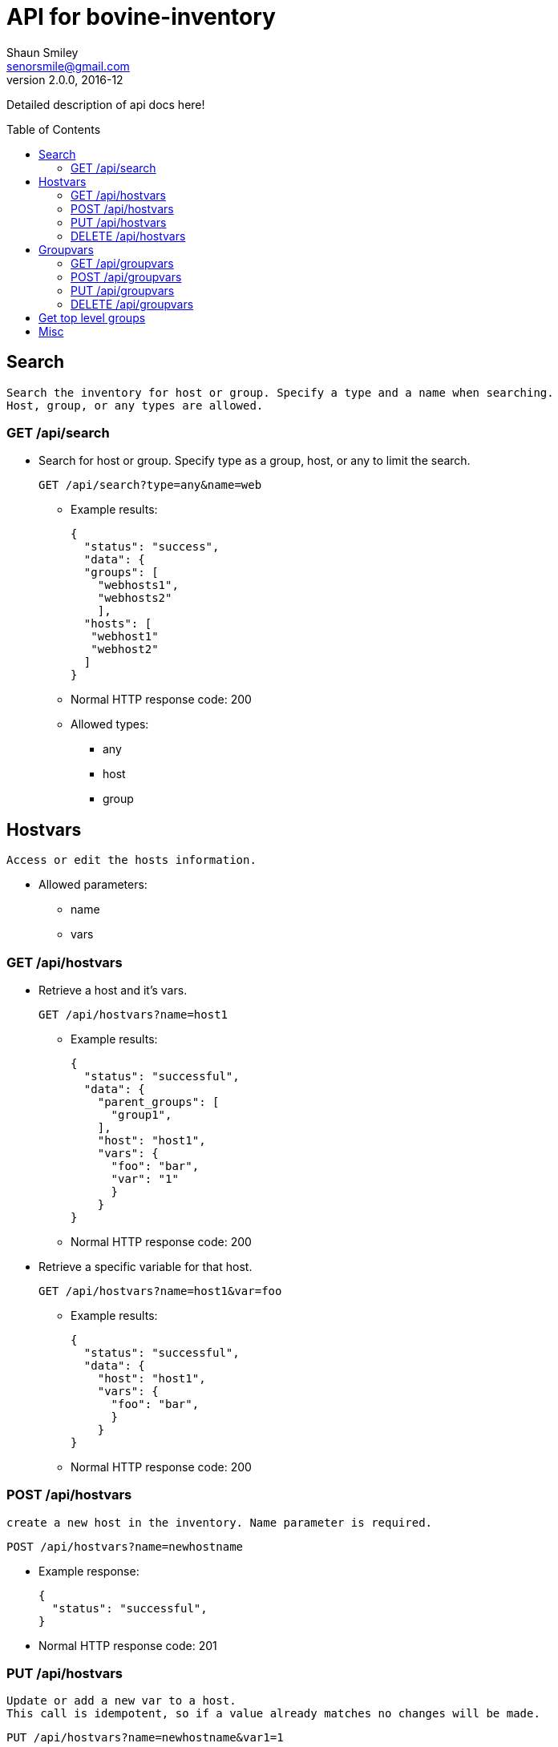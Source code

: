 API for bovine-inventory
========================
Shaun Smiley <senorsmile@gmail.com>
v2.0.0, 2016-12
:imagesdir: images
:toc: preamble

Detailed description of api docs here!


Search
------
[literal]
Search the inventory for host or group. Specify a type and a name when searching.
Host, group, or any types are allowed.

GET /api/search
~~~~~~~~~~~~~~~
[nested]
* Search for host or group.
Specify type as  a group, host, or any to limit the search.
+
[source]
....
GET /api/search?type=any&name=web
....
** Example results:
+
[source,json]
----
{
  "status": "success",
  "data": {
  "groups": [
    "webhosts1",
    "webhosts2"
    ],
  "hosts": [
   "webhost1"
   "webhost2"
  ]
}
----
** Normal HTTP response code: 200
** Allowed types:
*** any
*** host
*** group





Hostvars
--------
[literal]
Access or edit the hosts information.

* Allowed parameters:
** name
** vars

GET /api/hostvars
~~~~~~~~~~~~~~~~~
[nested]
* Retrieve a host and it's vars.
+
[source]
....
GET /api/hostvars?name=host1
....
** Example results:
+
[source,json]
----
{
  "status": "successful",
  "data": {
    "parent_groups": [
      "group1",
    ],
    "host": "host1",
    "vars": {
      "foo": "bar",
      "var": "1"
      }
    }
}
----
** Normal HTTP response code: 200


* Retrieve a specific variable for that host.
+
[source]
....
GET /api/hostvars?name=host1&var=foo
....
** Example results:
+
[source,json]
----
{
  "status": "successful",
  "data": {
    "host": "host1",
    "vars": {
      "foo": "bar",
      }
    }
}
----
** Normal HTTP response code: 200





POST /api/hostvars
~~~~~~~~~~~~~~~~~~
[literal]
create a new host in the inventory. Name parameter is required.


[source]
....
POST /api/hostvars?name=newhostname
....
** Example response:
+
[source,json]
----
{
  "status": "successful",
}
----
** Normal HTTP response code: 201

PUT /api/hostvars
~~~~~~~~~~~~~~~~~
[literal]
Update or add a new var to a host.
This call is idempotent, so if a value already matches no changes will be made.

[source]
....
PUT /api/hostvars?name=newhostname&var1=1
....
** Example response:
+
[source,json]
----
{
  "status": "successful",
}
----
** Normal HTTP response code: 200


DELETE /api/hostvars
~~~~~~~~~~~~~~~~~~~~
[literal]
Delete a host from the inventory. Name of the host must be specified

[source]
....
DELETE /api/hostvars?name=name_of_the_host
....
** Example response:
+
[source,json]
----
{
  "status": "successful",
}
----
** Normal HTTP response code: 204

Groupvars
---------

[literal]
Access or edit the group information.

* Allowed parameters:
** name: specify the name of the group
** vars: key=values pairs
** children: specify the child group(s)

GET /api/groupvars
~~~~~~~~~~~~~~~~~~
[source]
....
GET /api/groupvars?name=group1
....
** Example response:
+
[source,json]
----
{
  "status": "successful",
  "data": {
    "group_name": "group1",
    "parent_groups": [
      "group2",
      "group3"
    ],
    "hosts": [
      "host1",
      "host2",
      "host2"
    ],
    "vars" : {
      "var1": 1,
      "var2": 2
    },
    "children": [
      "group6",
      "group20"
    ],
  }
}
----
** Normal HTTP response code: 200
** Response will include parent_groups, hosts, vars, and children(nested groups.)

POST /api/groupvars
~~~~~~~~~~~~~~~~~~~
[literal]
Create a new group in the inventory. Name parameter is required.

[source]
....
GET /api/groupvars?name=group2
....
** Example response:
+
[source,json]
----
{
  "status": "successful",
}
----
** Normal HTTP response code: 201

PUT /api/groupvars
~~~~~~~~~~~~~~~~~~
[source]
....
GET /api/groupvars?name=group2&var1=1&children=group20
....
** Example response:
+
[source,json]
----
{
  "status": "successful",
}
----
** Normal HTTP response code: 200

DELETE /api/groupvars
~~~~~~~~~~~~~~~~~~~~~
[source]
....
GET /api/groupvars?name=group10
....
** Example response:
+
[source,json]
----
{
  "status": "successful",
}
----
** Normal HTTP response code: 204


Get top level groups
--------------------
[nested]
[source]
....
GET /api/top_level_groups
....
** Example response:
+
[source,json]
----
{
  "status": "successful",
  "data": [
    "webhosts",
    "db_servers",
    "logs",
  ]
}
----
** Normal HTTP response code: 200

Misc
----

[nested]
* Requesting a missing host or group will come back with a 404.
** Example response:
+
[source,json]
----
{
  "status": "fail",
  "data": {"host_name": "Host/group is not available"}
}
----
** Normal HTTP response code: 404
* Invalid requests will also come back with failure.
** Example response:
+
[source,json]
----
{
  "status": "fail",
  "data": {"name": "group or a host host name is required"}
}
----
** Normal HTTP response code: 400
* Top level groups can not deleted without all the child groups or hosts being removed.
